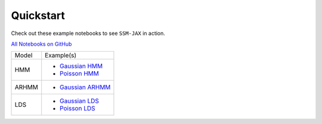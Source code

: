 Quickstart
==========

Check out these example notebooks to see ``SSM-JAX`` in action.

`All Notebooks on GitHub <https://github.com/lindermanlab/ssm-jax-refactor/tree/main/notebooks>`_

+---------+---------------------------------------------------------------------------------------------------------------------+
| Model   | Example(s)                                                                                                          |
+---------+---------------------------------------------------------------------------------------------------------------------+
| HMM     | - `Gaussian HMM <https://github.com/lindermanlab/ssm-jax-refactor/blob/main/notebooks/gaussian-hmm-example.ipynb>`_ |
|         | - `Poisson HMM <https://github.com/lindermanlab/ssm-jax-refactor/blob/main/notebooks/poisson-hmm-example.ipynb>`_   |
+---------+---------------------------------------------------------------------------------------------------------------------+
| ARHMM   | - `Gaussian ARHMM <https://github.com/lindermanlab/ssm-jax-refactor/blob/main/notebooks/arhmm-example.ipynb>`_      |
+---------+---------------------------------------------------------------------------------------------------------------------+
| LDS     | - `Gaussian LDS <https://github.com/lindermanlab/ssm-jax-refactor/blob/main/notebooks/gaussian-lds-example.ipynb>`_ |
|         | - `Poisson LDS <https://github.com/lindermanlab/ssm-jax-refactor/blob/main/notebooks/poisson-lds-example.ipynb>`_   |
+---------+---------------------------------------------------------------------------------------------------------------------+
